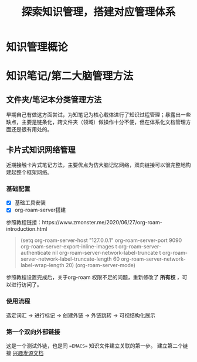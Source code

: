 #+title: 探索知识管理，搭建对应管理体系
#+author： chen dong

* 知识管理概论


* 知识笔记/第二大脑管理方法
** 文件夹/笔记本分类管理方法
早期自己有做这方面尝试，为知笔记为核心载体进行了知识过程管理；暴露出一些缺点，主要是链条化，跨文件夹（领域）做操作十分不便，但在体系化文档管理方面还是很有用处的。
** 卡片式知识网络管理
近期接触卡片式笔记方法，主要优点为仿大脑记忆网络，双向链接可以很完整地构建起整个框架网络。

*** 基础配置
- [X] 基础工具安装
- [X] org-roam-server搭建
参照教程链接：https://www.zmonster.me/2020/06/27/org-roam-introduction.html
#+begin_quote
(setq org-roam-server-host "127.0.0.1"
      org-roam-server-port 9090
      org-roam-server-export-inline-images t
      org-roam-server-authenticate nil
      org-roam-server-network-label-truncate t
      org-roam-server-network-label-truncate-length 60
      org-roam-server-network-label-wrap-length 20)
(org-roam-server-mode)
#+end_quote

参照教程设置完成后，关于org-roam 权限不足的问题，重新修改了 *所有权* ，可以进行访问了。

*** 使用流程
选定词汇 -> 进行标记 -> 创建外链 -> 外链跳转 -> 可视结构化展示

*** 第一个双向外部链接
这是一个测试外链，也是同 ==EMACS== 知识文件建立关联的第一步。
建立第二个链接 [[file:../../Area-responsibility.org][兴趣发源文档]]
